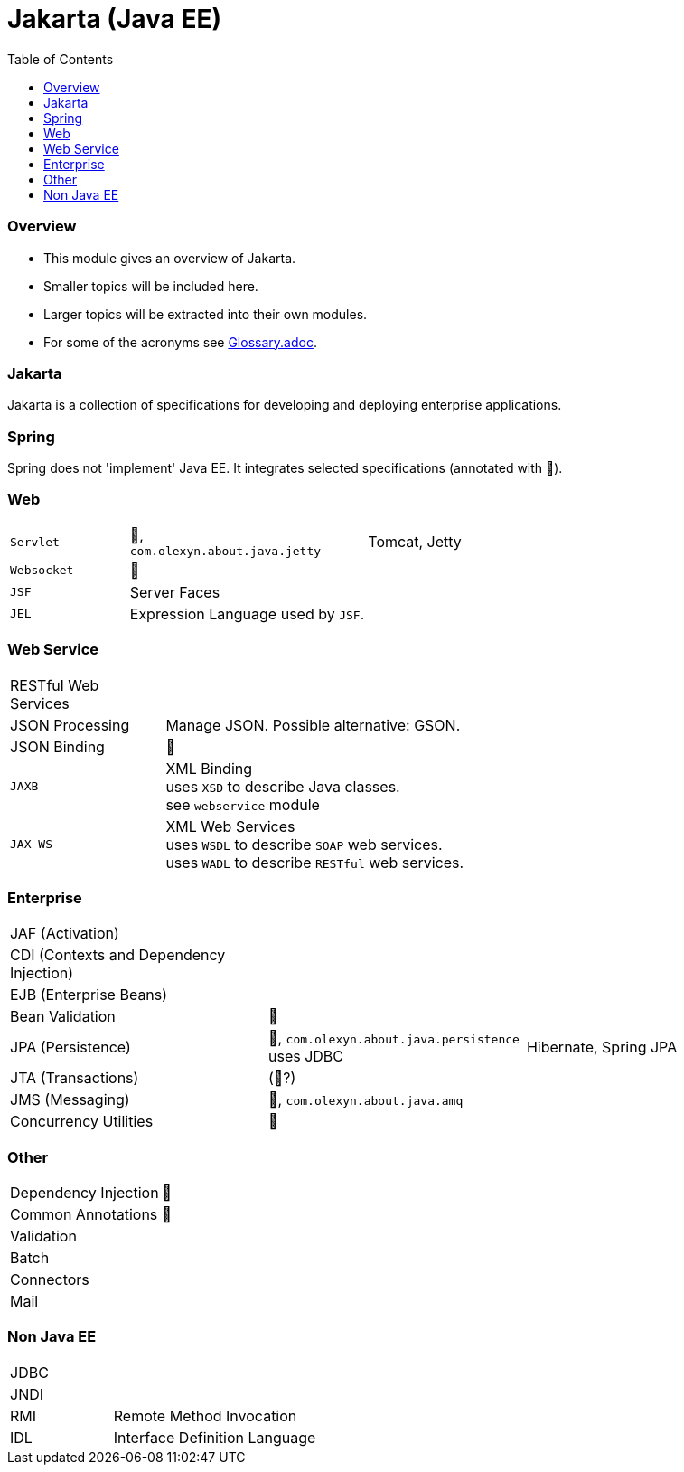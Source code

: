 = Jakarta (Java EE)
:toc:
:toclevels: 5

=== Overview

* This module gives an overview of Jakarta.
* Smaller topics will be included here.
* Larger topics will be extracted into their own modules.
* For some of the acronyms see https://github.com/IO42630/about-java/blob/master/about/Glossary.adoc[Glossary.adoc].

=== Jakarta

Jakarta is a collection of specifications for developing and deploying enterprise applications.

=== Spring

Spring does not 'implement' Java EE.
It integrates selected specifications (annotated with 🌱).

=== Web

[cols="1,2,2"]
|===
| `Servlet` | 🌱, +
`com.olexyn.about.java.jetty` | Tomcat, Jetty
| `Websocket` | 🌱 |
| `JSF` | Server Faces |
| `JEL` | Expression Language used by `JSF`. |
|===

=== Web Service

[cols="1,2,2"]
|===
| RESTful Web Services | |
| JSON Processing | Manage JSON. Possible alternative: GSON. |
| JSON Binding | 🌱 |
| `JAXB` | XML Binding +
uses `XSD` to describe Java classes. +
see `webservice` module + |
| `JAX-WS` | XML Web Services +
uses `WSDL` to describe `SOAP` web services. +
uses `WADL` to describe `RESTful` web services. |
|===

=== Enterprise

[cols="2,2,2"]
|===
| JAF (Activation) | |
| CDI (Contexts and Dependency Injection) | |
| EJB (Enterprise Beans) | |
| Bean Validation | 🌱 |
| JPA (Persistence) | 🌱, `com.olexyn.about.java.persistence` uses JDBC| Hibernate, Spring JPA
| JTA (Transactions) | (🌱?) |
| JMS (Messaging) | 🌱, `com.olexyn.about.java.amq` |
| Concurrency Utilities | 🌱 |
|===

=== Other

[cols="2,4"]
|===
| Dependency Injection | 🌱
| Common Annotations | 🌱
| Validation |
| Batch |
| Connectors |
| Mail |
|===

=== Non Java EE

[cols="2,4"]
|===
| JDBC |
| JNDI |
| RMI | Remote Method Invocation
| IDL | Interface Definition Language
|===


